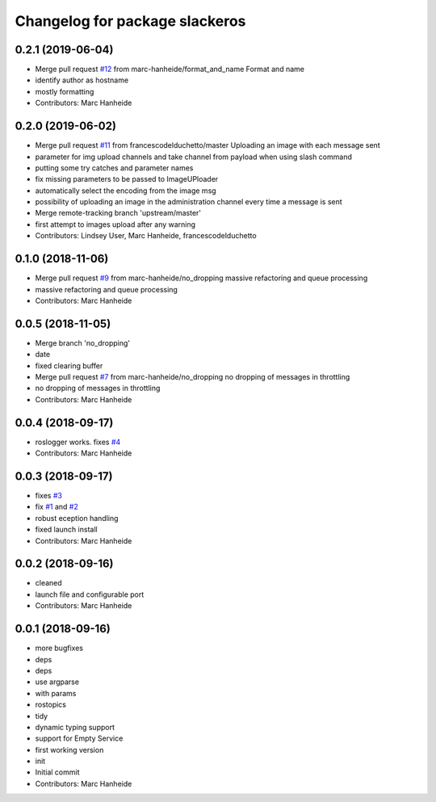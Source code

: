 ^^^^^^^^^^^^^^^^^^^^^^^^^^^^^^^
Changelog for package slackeros
^^^^^^^^^^^^^^^^^^^^^^^^^^^^^^^

0.2.1 (2019-06-04)
------------------
* Merge pull request `#12 <https://github.com/marc-hanheide/slackeros/issues/12>`_ from marc-hanheide/format_and_name
  Format and name
* identify author as hostname
* mostly formatting
* Contributors: Marc Hanheide

0.2.0 (2019-06-02)
------------------
* Merge pull request `#11 <https://github.com/marc-hanheide/slackeros/issues/11>`_ from francescodelduchetto/master
  Uploading an image with each message sent
* parameter for img upload channels and take channel from payload when using slash command
* putting some try catches and parameter names
* fix missing parameters to be passed to ImageUPloader
* automatically select the encoding from the image msg
* possibility of uploading an image in the administration channel every time a message is sent
* Merge remote-tracking branch 'upstream/master'
* first attempt to images upload after any warning
* Contributors: Lindsey User, Marc Hanheide, francescodelduchetto

0.1.0 (2018-11-06)
------------------
* Merge pull request `#9 <https://github.com/marc-hanheide/slackeros/issues/9>`_ from marc-hanheide/no_dropping
  massive refactoring and queue processing
* massive refactoring and queue processing
* Contributors: Marc Hanheide

0.0.5 (2018-11-05)
------------------
* Merge branch 'no_dropping'
* date
* fixed clearing buffer
* Merge pull request `#7 <https://github.com/marc-hanheide/slackeros/issues/7>`_ from marc-hanheide/no_dropping
  no dropping of messages in throttling
* no dropping of messages in throttling
* Contributors: Marc Hanheide

0.0.4 (2018-09-17)
------------------
* roslogger works. fixes `#4 <https://github.com/marc-hanheide/slackeros/issues/4>`_
* Contributors: Marc Hanheide

0.0.3 (2018-09-17)
------------------
* fixes `#3 <https://github.com/marc-hanheide/slackeros/issues/3>`_
* fix `#1 <https://github.com/marc-hanheide/slackeros/issues/1>`_ and `#2 <https://github.com/marc-hanheide/slackeros/issues/2>`_
* robust eception handling
* fixed launch install
* Contributors: Marc Hanheide

0.0.2 (2018-09-16)
------------------
* cleaned
* launch file and configurable port
* Contributors: Marc Hanheide

0.0.1 (2018-09-16)
------------------
* more bugfixes
* deps
* deps
* use argparse
* with params
* rostopics
* tidy
* dynamic typing support
* support for Empty Service
* first working version
* init
* Initial commit
* Contributors: Marc Hanheide
